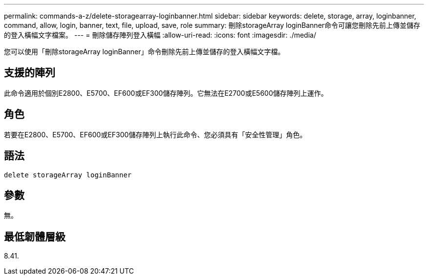 ---
permalink: commands-a-z/delete-storagearray-loginbanner.html 
sidebar: sidebar 
keywords: delete, storage, array, loginbanner, command, allow, login, banner, text, file, upload, save, role 
summary: 刪除storageArray loginBanner命令可讓您刪除先前上傳並儲存的登入橫幅文字檔案。 
---
= 刪除儲存陣列登入橫幅
:allow-uri-read: 
:icons: font
:imagesdir: ./media/


[role="lead"]
您可以使用「刪除storageArray loginBanner」命令刪除先前上傳並儲存的登入橫幅文字檔。



== 支援的陣列

此命令適用於個別E2800、E5700、EF600或EF300儲存陣列。它無法在E2700或E5600儲存陣列上運作。



== 角色

若要在E2800、E5700、EF600或EF300儲存陣列上執行此命令、您必須具有「安全性管理」角色。



== 語法

[listing]
----
delete storageArray loginBanner
----


== 參數

無。



== 最低韌體層級

8.41.
